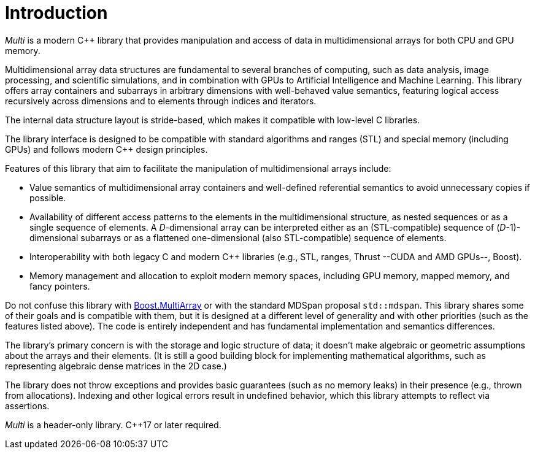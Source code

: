 [#intro]

= Introduction

:idprefix: intro_

_Multi_ is a modern C++ library that provides manipulation and access of data in multidimensional arrays for both CPU and GPU memory.

Multidimensional array data structures are fundamental to several branches of computing, such as data analysis, image processing, and scientific simulations, and in combination with GPUs to Artificial Intelligence and Machine Learning.
This library offers array containers and subarrays in arbitrary dimensions with well-behaved value semantics,
featuring logical access recursively across dimensions and to elements through indices and iterators.

The internal data structure layout is stride-based, which makes it compatible with low-level C libraries.

The library interface is designed to be compatible with standard algorithms and ranges (STL) and special memory (including GPUs) and follows modern C++ design principles.

Features of this library that aim to facilitate the manipulation of multidimensional arrays include:

* Value semantics of multidimensional array containers and well-defined referential semantics to avoid unnecessary copies if possible.
* Availability of different access patterns to the elements in the multidimensional structure, as nested sequences or as a single sequence of elements.
A _D_-dimensional array can be interpreted either as an (STL-compatible) sequence of (_D_-1)-dimensional subarrays or as a flattened one-dimensional (also STL-compatible) sequence of elements.
* Interoperability with both legacy C and modern C++ libraries (e.g., STL, ranges, Thrust --CUDA and AMD GPUs--, Boost).
* Memory management and allocation to exploit modern memory spaces, including GPU memory, mapped memory, and fancy pointers.

Do not confuse this library with
https://www.boost.org/doc/libs/1_69_0/libs/multi_array/doc/index.html[Boost.MultiArray]
or with the standard MDSpan proposal `std::mdspan`.
This library shares some of their goals and is compatible with them, but it is designed at a different level of generality and with other priorities (such as the features listed above).
The code is entirely independent and has fundamental implementation and semantics differences.

The library's primary concern is with the storage and logic structure of data;
it doesn't make algebraic or geometric assumptions about the arrays and their elements.
(It is still a good building block for implementing mathematical algorithms, such as representing algebraic dense matrices in the 2D case.)

The library does not throw exceptions and provides basic guarantees (such as no memory leaks) in their presence (e.g., thrown from allocations).
Indexing and other logical errors result in undefined behavior, which this library attempts to reflect via assertions.

_Multi_ is a header-only library. C++17 or later required.

